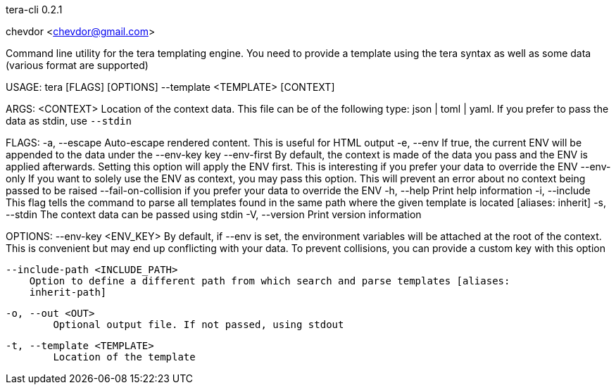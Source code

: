 tera-cli 0.2.1

chevdor <chevdor@gmail.com>

Command line utility for the tera templating engine. You need to provide a template using the tera
syntax as well as some data (various format are supported)

USAGE:
    tera [FLAGS] [OPTIONS] --template <TEMPLATE> [CONTEXT]

ARGS:
    <CONTEXT>    Location of the context data. This file can be of the following type: json |
                 toml | yaml. If you prefer to pass the data as stdin, use `--stdin`

FLAGS:
    -a, --escape               Auto-escape rendered content. This is useful for HTML output
    -e, --env                  If true, the current ENV will be appended to the data under the
                               --env-key key
        --env-first            By default, the context is made of the data you pass and the ENV is
                               applied afterwards. Setting this option will apply the ENV first.
                               This is interesting if you prefer your data to override the ENV
        --env-only             If you want to solely use the ENV as context, you may pass this
                               option. This will prevent an error about no context being passed to
                               be raised
        --fail-on-collision    if you prefer your data to override the ENV
    -h, --help                 Print help information
    -i, --include              This flag tells the command to parse all templates found in the same
                               path where the given template is located [aliases: inherit]
    -s, --stdin                The context data can be passed using stdin
    -V, --version              Print version information

OPTIONS:
        --env-key <ENV_KEY>
            By default, if --env is set, the environment variables will be attached at the root of
            the context. This is convenient but may end up conflicting with your data. To prevent
            collisions, you can provide a custom key with this option

        --include-path <INCLUDE_PATH>
            Option to define a different path from which search and parse templates [aliases:
            inherit-path]

    -o, --out <OUT>
            Optional output file. If not passed, using stdout

    -t, --template <TEMPLATE>
            Location of the template
